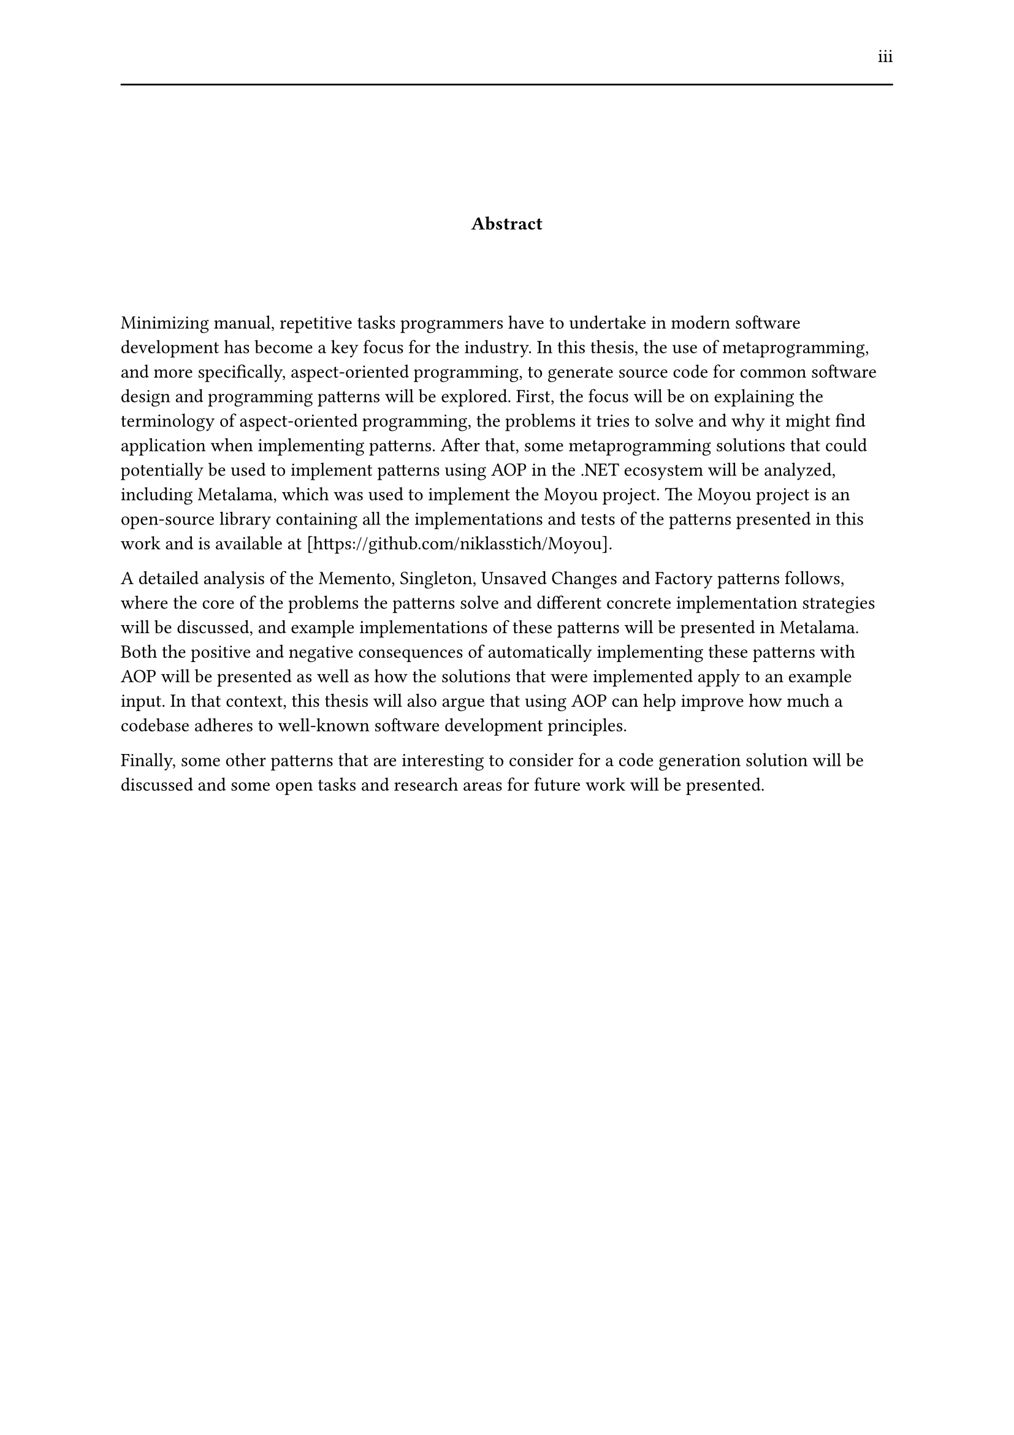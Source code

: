 #set page(header: [#h(1fr) iii #line(length: 100%)])
#v(2cm)
#align(center)[*Abstract*]
#v(1.33cm)
Minimizing manual, repetitive tasks programmers have to undertake in modern software development has become a key focus for the industry. In this thesis, the use of metaprogramming, and more specifically, aspect-oriented programming, to generate source code for common software design and programming patterns will be explored. First, the focus will be on explaining the terminology of aspect-oriented programming, the problems it tries to solve and why it might find application when implementing patterns. After that, some metaprogramming solutions that could potentially be used to implement patterns using AOP in the .NET ecosystem will be analyzed, including Metalama, which was used to implement the Moyou project. The Moyou project is an open-source library containing all the implementations and tests of the patterns presented in this work and is available at [https://github.com/niklasstich/Moyou].

A detailed analysis of the Memento, Singleton, Unsaved Changes and Factory patterns follows, where the core of the problems the patterns solve and different concrete implementation strategies will be discussed, and example implementations of these patterns will be presented in Metalama. Both the positive and negative consequences of automatically implementing these patterns with AOP will be presented as well as how the solutions that were implemented apply to an example input. In that context, this thesis will also argue that using AOP can help improve how much a codebase adheres to well-known software development principles.

Finally, some other patterns that are interesting to consider for a code generation solution will be discussed and some open tasks and research areas for future work will be presented.
#set page(header: none)
